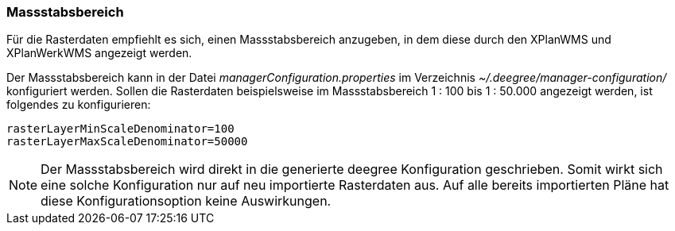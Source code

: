 [[massstabsbereich]]
=== Massstabsbereich

Für die Rasterdaten empfiehlt es sich, einen Massstabsbereich anzugeben,
in dem diese durch den XPlanWMS und XPlanWerkWMS angezeigt werden.

Der Massstabsbereich kann in der Datei _managerConfiguration.properties_
im Verzeichnis _~/.deegree/manager-configuration/_ konfiguriert werden.
Sollen die Rasterdaten beispielsweise im Massstabsbereich 1 : 100 bis 1 : 50.000
angezeigt werden, ist folgendes zu konfigurieren:

----
rasterLayerMinScaleDenominator=100
rasterLayerMaxScaleDenominator=50000
----

NOTE: Der Massstabsbereich wird direkt in die generierte deegree Konfiguration geschrieben.
Somit wirkt sich eine solche Konfiguration nur auf neu importierte Rasterdaten aus.
Auf alle bereits importierten Pläne hat diese Konfigurationsoption keine Auswirkungen.
